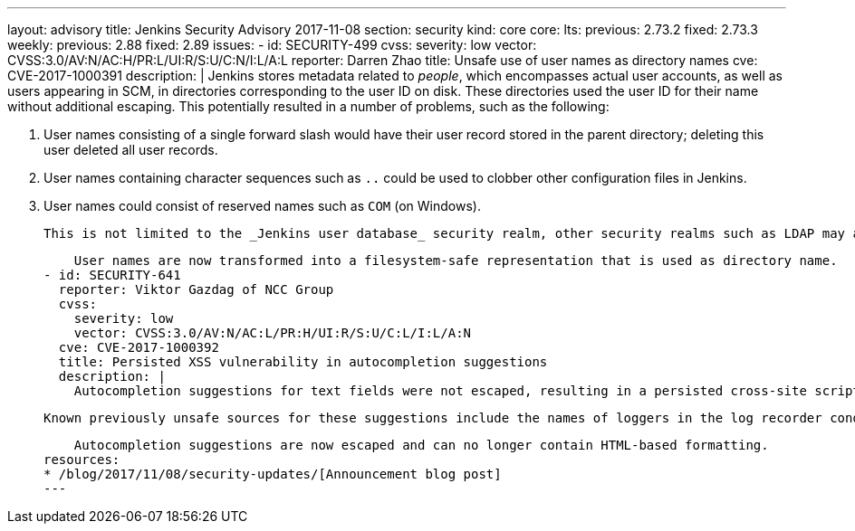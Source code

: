 ---
layout: advisory
title: Jenkins Security Advisory 2017-11-08
section: security
kind: core
core:
  lts:
    previous: 2.73.2
    fixed: 2.73.3
  weekly:
    previous: 2.88
    fixed: 2.89
issues:
- id: SECURITY-499
  cvss:
    severity: low
    vector: CVSS:3.0/AV:N/AC:H/PR:L/UI:R/S:U/C:N/I:L/A:L
  reporter: Darren Zhao
  title: Unsafe use of user names as directory names
  cve: CVE-2017-1000391
  description: |
    Jenkins stores metadata related to _people_, which encompasses actual user accounts, as well as users appearing in SCM, in directories corresponding to the user ID on disk.
    These directories used the user ID for their name without additional escaping.
    This potentially resulted in a number of problems, such as the following:

    . User names consisting of a single forward slash would have their user record stored in the parent directory; deleting this user deleted all user records.
    . User names containing character sequences such as `..` could be used to clobber other configuration files in Jenkins.
    . User names could consist of reserved names such as `COM` (on Windows).

    This is not limited to the _Jenkins user database_ security realm, other security realms such as LDAP may allow users to create user names that result in problems in Jenkins.

    User names are now transformed into a filesystem-safe representation that is used as directory name.
- id: SECURITY-641
  reporter: Viktor Gazdag of NCC Group
  cvss:
    severity: low
    vector: CVSS:3.0/AV:N/AC:L/PR:H/UI:R/S:U/C:L/I:L/A:N
  cve: CVE-2017-1000392
  title: Persisted XSS vulnerability in autocompletion suggestions
  description: |
    Autocompletion suggestions for text fields were not escaped, resulting in a persisted cross-site scripting vulnerability if the source for the suggestions allowed specifying text that includes HTML metacharacters like less-than and greater-than characters.

    Known previously unsafe sources for these suggestions include the names of loggers in the log recorder condition, and agent labels.

    Autocompletion suggestions are now escaped and can no longer contain HTML-based formatting.
resources:
* /blog/2017/11/08/security-updates/[Announcement blog post]
---
